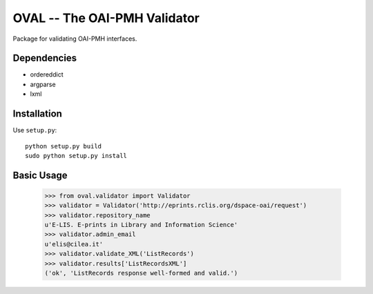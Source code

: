 OVAL -- The OAI-PMH Validator
=============================

Package for validating OAI-PMH interfaces.

Dependencies
------------

* ordereddict
* argparse
* lxml

Installation
------------

Use ``setup.py``::

   python setup.py build
   sudo python setup.py install

Basic Usage
-----------
  >>> from oval.validator import Validator
  >>> validator = Validator('http://eprints.rclis.org/dspace-oai/request')
  >>> validator.repository_name
  u'E-LIS. E-prints in Library and Information Science'
  >>> validator.admin_email
  u'elis@cilea.it'
  >>> validator.validate_XML('ListRecords')
  >>> validator.results['ListRecordsXML']
  ('ok', 'ListRecords response well-formed and valid.')